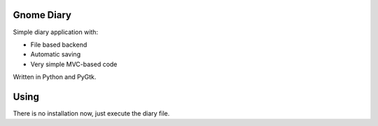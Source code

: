 Gnome Diary
===========

Simple diary application with:

- File based backend
- Automatic saving
- Very simple MVC-based code

Written in Python and PyGtk.

Using
=====

There is no installation now, just execute the diary file.
